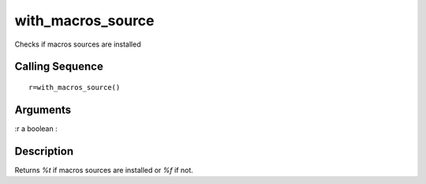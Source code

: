 


with_macros_source
==================

Checks if macros sources are installed



Calling Sequence
~~~~~~~~~~~~~~~~


::

    r=with_macros_source()




Arguments
~~~~~~~~~

:r a boolean
:



Description
~~~~~~~~~~~

Returns `%t` if macros sources are installed or `%f` if not.



